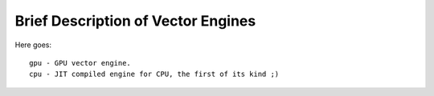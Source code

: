 ===================================
Brief Description of Vector Engines
===================================

Here goes::

    gpu - GPU vector engine.
    cpu - JIT compiled engine for CPU, the first of its kind ;)

